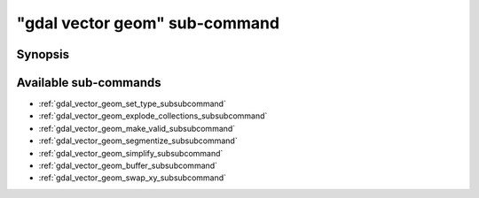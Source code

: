 .. _gdal_vector_geom_subcommand:

================================================================================
"gdal vector geom" sub-command
================================================================================

.. versionadded:: 3.11

.. only:: html

    Geometry operations on a vector dataset

.. Index:: gdal vector geom

Synopsis
--------

.. program-output:: gdal vector geom --help-doc

Available sub-commands
----------------------

- :ref:`gdal_vector_geom_set_type_subsubcommand`
- :ref:`gdal_vector_geom_explode_collections_subsubcommand`
- :ref:`gdal_vector_geom_make_valid_subsubcommand`
- :ref:`gdal_vector_geom_segmentize_subsubcommand`
- :ref:`gdal_vector_geom_simplify_subsubcommand`
- :ref:`gdal_vector_geom_buffer_subsubcommand`
- :ref:`gdal_vector_geom_swap_xy_subsubcommand`
